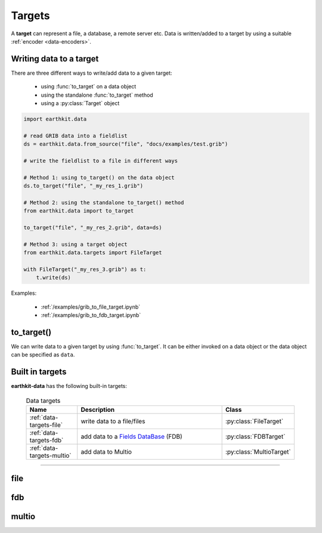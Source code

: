 .. _data-targets:

Targets
===============

A **target** can represent a file, a database, a remote server etc. Data is written/added to a target by using a suitable :ref:`encoder <data-encoders>`.

Writing data to a target
----------------------------

There are three different ways to write/add data to a given target:

  - using :func:`to_target` on a data object
  - using the standalone :func:`to_target` method
  - using a :py:class:`Target` object

.. code-block:: python

    import earthkit.data

    # read GRIB data into a fieldlist
    ds = earthkit.data.from_source("file", "docs/examples/test.grib")

    # write the fieldlist to a file in different ways

    # Method 1: using to_target() on the data object
    ds.to_target("file", "_my_res_1.grib")

    # Method 2: using the standalone to_target() method
    from earthkit.data import to_target

    to_target("file", "_my_res_2.grib", data=ds)

    # Method 3: using a target object
    from earthkit.data.targets import FileTarget

    with FileTarget("_my_res_3.grib") as t:
        t.write(ds)


Examples:

  - :ref:`/examples/grib_to_file_target.ipynb`
  - :ref:`/examples/grib_to_fdb_target.ipynb`

to_target()
---------------------------

We can write data to a given target by using :func:`to_target`. It can be either invoked on a data object or the data object can be specified as ``data``.

.. py:function:: to_target(name, *args, data=None, **kwargs)

  Write data :ref:`data object <data-object>` to the target specified by ``name`` .

  :param str name: the target (see below)
  :param tuple *args: specify target parameters
  :param data: specify the data to write. Cannot be set when :func:`to_target` is called on a data object.
  :param dict **kwargs: specify additional target parameters. Also specify the encoder parameters.


Built in targets
---------------------

**earthkit-data** has the following built-in targets:

  .. list-table:: Data targets
    :widths: 20 60 20
    :header-rows: 1

    * - Name
      - Description
      - Class
    * - :ref:`data-targets-file`
      - write data to a file/files
      - :py:class:`FileTarget`
    * - :ref:`data-targets-fdb`
      - add data to a `Fields DataBase <https://fields-database.readthedocs.io/en/latest/>`_ (FDB)
      - :py:class:`FDBTarget`
    * - :ref:`data-targets-multio`
      - add data to Multio
      - :py:class:`MultioTarget`

----------------------------------





.. _data-targets-file:

file
----

.. py:function:: to_target("file", file, split_output=False, append=False, data=None, encoder=None, template=None, metadata=None, **kwargs)
  :noindex:

  The simplest source is ``file``, which can access a local file/list of files.

  :param file: The file path or file-like object to write to.
  :type file: str or file-like object
  :param bool split_output: If True, the output file name defines a pattern containing metadata keys in the format of ``{key}``. Each data item (e.g. a field) will be written into a file with a name created by substituting the relevant metadata values in the filename pattern. E.g. ``"{param}_{level}_{typeOfLevel}.grib"``. Only used if ``file`` is a path.
  :param bool append:  If True, the file is opened in append mode. Only used if ``file`` is a path.
  :param data: specify the data to write. Cannot be set when :func:`to_target` is called on a data object.
  :param encoder: The encoder to use to encode the data. When it is a str, the encoder is looked up in
    the available :ref:`data-encoders`. When None, the encoder type will be determined from the data
    to write (if possible) or from the :class:`Target` properties. When a suitable encoder cannot be instantiated raises
    ValueError.
  :type encoder: str, :py:class:`Encoder`, None
  :param template: The template to be used by the encoder.
  :type template: obj, None
  :param dict **kwargs: other keyword arguments passed to the encoder



.. _data-targets-fdb:

fdb
----

.. py:function:: to_target("fdb", fdb=None, config=None, userconfig=None, data=None, encoder=None, template=None, metadata=None, **kwargs)
  :noindex:

  The ``fdb`` target writes to an `FDB (Fields DataBase) <https://fields-database.readthedocs.io/en/latest/>`_, which is a domain-specific object store developed at ECMWF for storing, indexing and retrieving GRIB data. earthkit-data uses the `pyfdb <https://pyfdb.readthedocs.io/en/latest>`_ package to add data to FDB.

  :param fdb: the FDB to write to
  :type fdb: pyfdb.FDB, None
  :param dict,str config: the FDB configuration directly passed to ``pyfdb.FDB()``. If not provided, the configuration is either read from the environment or the default configuration is used. Only used if no ``fdb`` is specified.
  :param dict,str userconfig: the FDB user configuration directly passed to ``pyfdb.FDB()``. If not provided, the configuration is either read from the environment or the default configuration is used. Only used if no ``fdb`` is specified.
  :param data: specify the data to write. Cannot be set when :func:`to_target` is called on a data object.
  :param encoder: The encoder to use to encode the data. When it is a str, the encoder is looked up in
    the available :ref:`data-encoders`. When None, the encoder type will be determined from the data
    to write (if possible) or from the :class:`Target` properties. When a suitable encoder cannot be instantiated raises
    ValueError.
  :type encoder: str, :py:class:`Encoder`, None
  :param template: The template to be used by the encoder.
  :type template: obj, None
  :param dict **kwargs: other keyword arguments passed to the encoder


.. _data-targets-multio:

multio
------

.. py:function:: to_target("multio", plan=None, data=None, template=None, metadata=None, **kwargs)
  :noindex:

  :param plan:  Multio plan
  :type plan: Client, os.PathLike, str, dict
  :param data: specify the data to write. Cannot be set when :func:`to_target` is called on a data object.
  :param template: The template to be used by the encoder.
  :type template: obj, None
  :param dict **kwargs: other keyword arguments passed to the encoder
